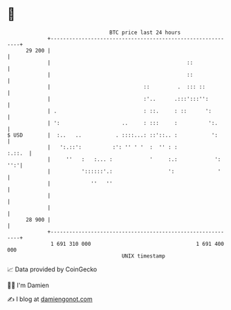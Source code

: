 * 👋

#+begin_example
                                    BTC price last 24 hours                    
                +------------------------------------------------------------+ 
         29 200 |                                                            | 
                |                                            ::              | 
                |                                            ::              | 
                |                              ::         .  ::: ::          | 
                |                              :'..      .:::':::'':         | 
                | .                            : ::.     : ::      ':        | 
                | ':                    ..     : :::     :          ':.      | 
   $ USD        |  :..   ..           . ::::...: ::'::.. :           ':      | 
                |   ':.::':          :': '' ' '  :  '' : :            :.::.  | 
                |     ''   :   :... :            '     :.:            ': '':'| 
                |          '::::::'.:                  ':              '     | 
                |             ''   ''                                        | 
                |                                                            | 
                |                                                            | 
         28 900 |                                                            | 
                +------------------------------------------------------------+ 
                 1 691 310 000                                  1 691 400 000  
                                        UNIX timestamp                         
#+end_example
📈 Data provided by CoinGecko

🧑‍💻 I'm Damien

✍️ I blog at [[https://www.damiengonot.com][damiengonot.com]]
